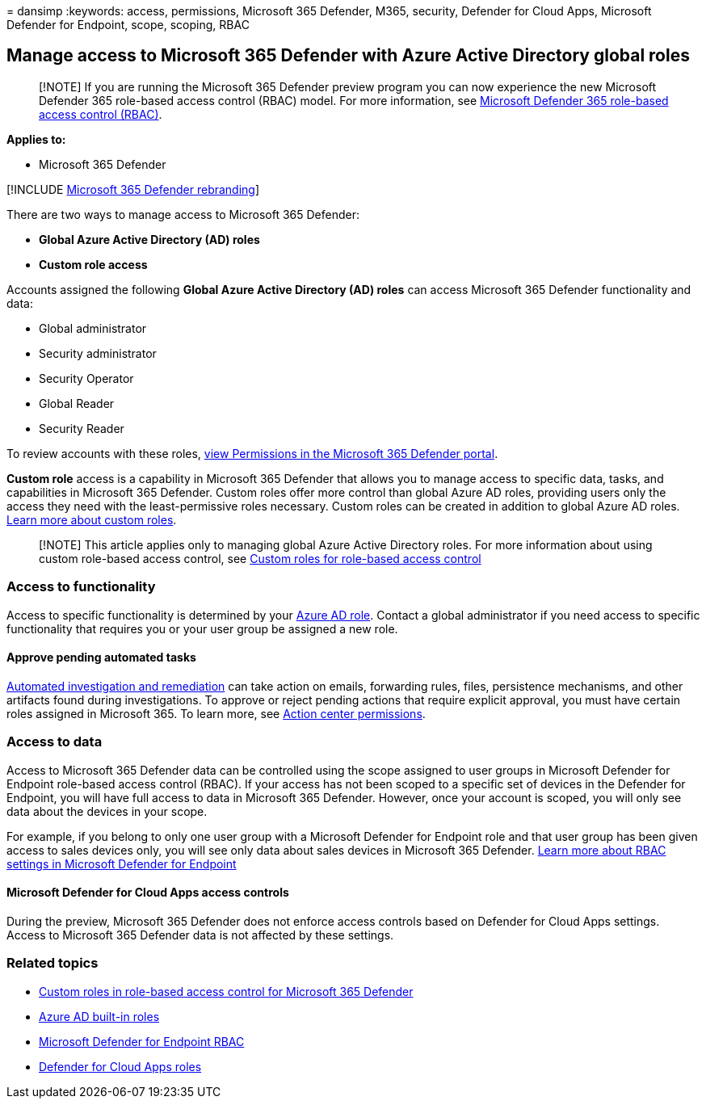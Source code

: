 = 
dansimp
:keywords: access, permissions, Microsoft 365 Defender, M365, security,
Defender for Cloud Apps, Microsoft Defender for Endpoint, scope,
scoping, RBAC

== Manage access to Microsoft 365 Defender with Azure Active Directory global roles

____
[!NOTE] If you are running the Microsoft 365 Defender preview program
you can now experience the new Microsoft Defender 365 role-based access
control (RBAC) model. For more information, see
link:manage-rbac.md[Microsoft Defender 365 role-based access control
(RBAC)].
____

*Applies to:*

* Microsoft 365 Defender

{empty}[!INCLUDE link:../includes/microsoft-defender.md[Microsoft 365
Defender rebranding]]

There are two ways to manage access to Microsoft 365 Defender:

* *Global Azure Active Directory (AD) roles*
* *Custom role access*

Accounts assigned the following *Global Azure Active Directory (AD)
roles* can access Microsoft 365 Defender functionality and data:

* Global administrator
* Security administrator
* Security Operator
* Global Reader
* Security Reader

To review accounts with these roles,
https://security.microsoft.com/permissions[view Permissions in the
Microsoft 365 Defender portal].

*Custom role* access is a capability in Microsoft 365 Defender that
allows you to manage access to specific data, tasks, and capabilities in
Microsoft 365 Defender. Custom roles offer more control than global
Azure AD roles, providing users only the access they need with the
least-permissive roles necessary. Custom roles can be created in
addition to global Azure AD roles. link:custom-roles.md[Learn more about
custom roles].

____
{empty}[!NOTE] This article applies only to managing global Azure Active
Directory roles. For more information about using custom role-based
access control, see link:custom-roles.md[Custom roles for role-based
access control]
____

=== Access to functionality

Access to specific functionality is determined by your
link:/azure/active-directory/roles/permissions-reference[Azure AD role].
Contact a global administrator if you need access to specific
functionality that requires you or your user group be assigned a new
role.

==== Approve pending automated tasks

link:m365d-autoir-actions.md[Automated investigation and remediation]
can take action on emails, forwarding rules, files, persistence
mechanisms, and other artifacts found during investigations. To approve
or reject pending actions that require explicit approval, you must have
certain roles assigned in Microsoft 365. To learn more, see
link:m365d-action-center.md#required-permissions-for-action-center-tasks[Action
center permissions].

=== Access to data

Access to Microsoft 365 Defender data can be controlled using the scope
assigned to user groups in Microsoft Defender for Endpoint role-based
access control (RBAC). If your access has not been scoped to a specific
set of devices in the Defender for Endpoint, you will have full access
to data in Microsoft 365 Defender. However, once your account is scoped,
you will only see data about the devices in your scope.

For example, if you belong to only one user group with a Microsoft
Defender for Endpoint role and that user group has been given access to
sales devices only, you will see only data about sales devices in
Microsoft 365 Defender.
link:/windows/security/threat-protection/microsoft-defender-atp/rbac[Learn
more about RBAC settings in Microsoft Defender for Endpoint]

==== Microsoft Defender for Cloud Apps access controls

During the preview, Microsoft 365 Defender does not enforce access
controls based on Defender for Cloud Apps settings. Access to Microsoft
365 Defender data is not affected by these settings.

=== Related topics

* link:custom-roles.md[Custom roles in role-based access control for
Microsoft 365 Defender]
* link:/azure/active-directory/roles/permissions-reference[Azure AD
built-in roles]
* link:/windows/security/threat-protection/microsoft-defender-atp/rbac[Microsoft
Defender for Endpoint RBAC]
* link:/cloud-app-security/manage-admins[Defender for Cloud Apps roles]
